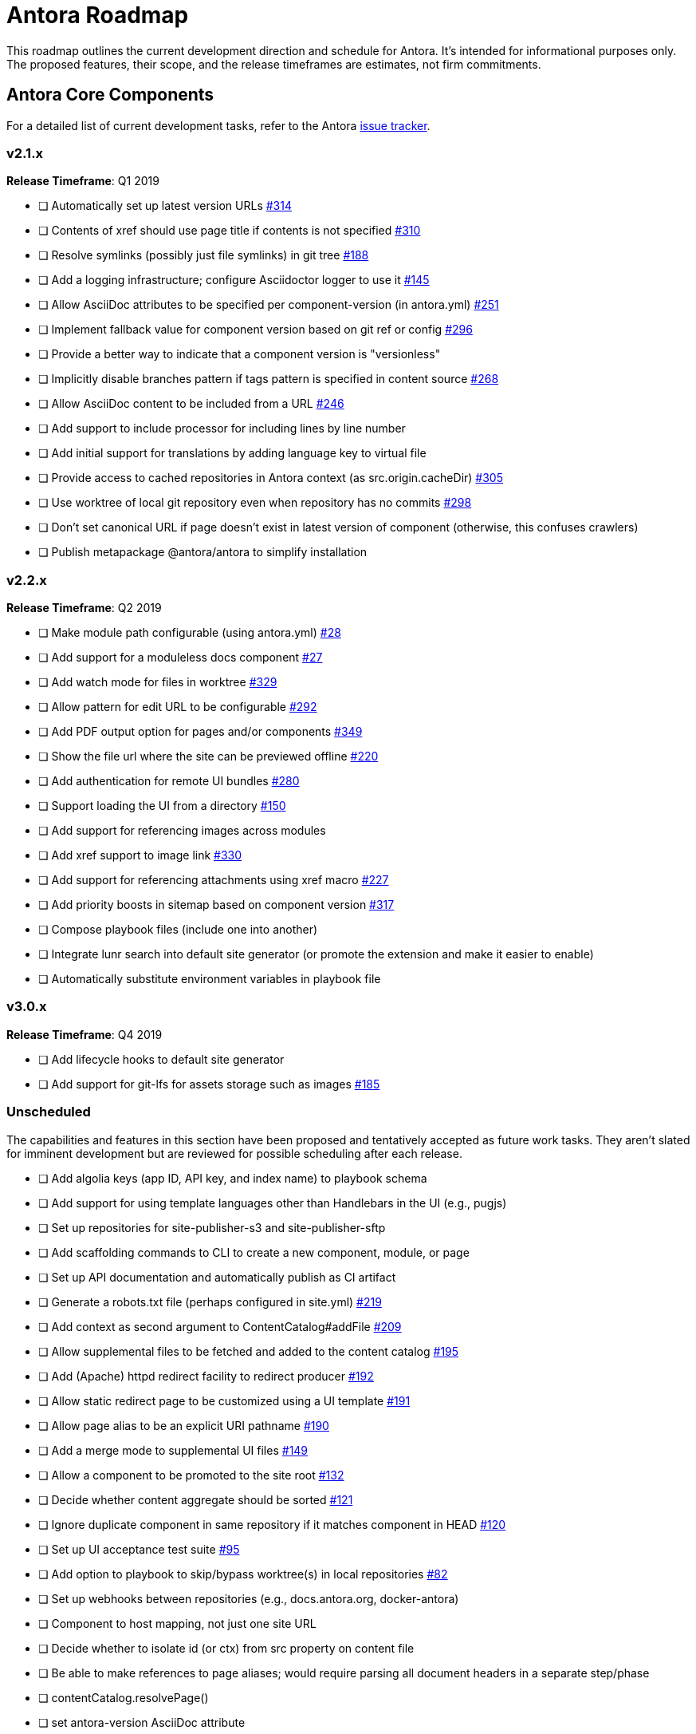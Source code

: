 = Antora Roadmap
//URLs
:url-org: https://gitlab.com/antora
:url-repo: {url-org}/antora
:url-issues: {url-repo}/issues
:url-changelog: {url-repo}/blob/master/CHANGELOG.adoc
:url-demo-issues: https://gitlab.com/groups/antora/demo/-/issues
:url-docs-site-issues: {url-org}/docs.antora.org/issues
:url-ui-repo: {url-org}/antora-ui-default
:url-ui-issues: {url-ui-repo}/issues

This roadmap outlines the current development direction and schedule for Antora.
It's intended for informational purposes only.
The proposed features, their scope, and the release timeframes are estimates, not firm commitments.

== Antora Core Components

For a detailed list of current development tasks, refer to the Antora {url-issues}[issue tracker].

=== v2.1.x

*Release Timeframe*: Q1 2019

* [ ] Automatically set up latest version URLs {url-issues}/314[#314]
* [ ] Contents of xref should use page title if contents is not specified {url-issues}/310[#310]
* [ ] Resolve symlinks (possibly just file symlinks) in git tree {url-issues}/188[#188]
* [ ] Add a logging infrastructure; configure Asciidoctor logger to use it {url-issues}/145[#145]
* [ ] Allow AsciiDoc attributes to be specified per component-version (in antora.yml) {url-issues}/251[#251]
* [ ] Implement fallback value for component version based on git ref or config {url-issues}/296[#296]
* [ ] Provide a better way to indicate that a component version is "versionless"
* [ ] Implicitly disable branches pattern if tags pattern is specified in content source {url-issues}/268[#268]
* [ ] Allow AsciiDoc content to be included from a URL {url-issues}/246[#246]
* [ ] Add support to include processor for including lines by line number
* [ ] Add initial support for translations by adding language key to virtual file
* [ ] Provide access to cached repositories in Antora context (as src.origin.cacheDir) {url-issues}/305[#305]
* [ ] Use worktree of local git repository even when repository has no commits {url-issues}/298[#298]
* [ ] Don't set canonical URL if page doesn't exist in latest version of component (otherwise, this confuses crawlers)
* [ ] Publish metapackage @antora/antora to simplify installation

=== v2.2.x

*Release Timeframe*: Q2 2019

* [ ] Make module path configurable (using antora.yml) {url-issues}/28[#28]
* [ ] Add support for a moduleless docs component {url-issues}/27[#27]
* [ ] Add watch mode for files in worktree {url-issues}/329[#329]
* [ ] Allow pattern for edit URL to be configurable {url-issues}/292[#292]
* [ ] Add PDF output option for pages and/or components {url-issues}/349[#349]
* [ ] Show the file url where the site can be previewed offline {url-issues}/220[#220]
* [ ] Add authentication for remote UI bundles {url-issues}/280[#280]
* [ ] Support loading the UI from a directory {url-issues}/150[#150]
* [ ] Add support for referencing images across modules
* [ ] Add xref support to image link {url-issues}/330[#330]
* [ ] Add support for referencing attachments using xref macro {url-issues}/227[#227]
* [ ] Add priority boosts in sitemap based on component version {url-issues}/317[#317]
* [ ] Compose playbook files (include one into another)
* [ ] Integrate lunr search into default site generator (or promote the extension and make it easier to enable)
* [ ] Automatically substitute environment variables in playbook file
//* allow a group to be defined in antora.yml
//* make all metadata from antora.yml available to model
//* allow static files in UI to be decorated with page template / access UI model

=== v3.0.x

*Release Timeframe*: Q4 2019

* [ ] Add lifecycle hooks to default site generator
* [ ] Add support for git-lfs for assets storage such as images {url-issues}/185[#185]

=== Unscheduled

The capabilities and features in this section have been proposed and tentatively accepted as future work tasks.
They aren't slated for imminent development but are reviewed for possible scheduling after each release.

* [ ] Add algolia keys (app ID, API key, and index name) to playbook schema
* [ ] Add support for using template languages other than Handlebars in the UI (e.g., pugjs)
* [ ] Set up repositories for site-publisher-s3 and site-publisher-sftp
* [ ] Add scaffolding commands to CLI to create a new component, module, or page
* [ ] Set up API documentation and automatically publish as CI artifact
* [ ] Generate a robots.txt file (perhaps configured in site.yml) {url-issues}/219[#219]
* [ ] Add context as second argument to ContentCatalog#addFile {url-issues}/209[#209]
* [ ] Allow supplemental files to be fetched and added to the content catalog {url-issues}/195[#195]
* [ ] Add (Apache) httpd redirect facility to redirect producer {url-issues}/192[#192]
* [ ] Allow static redirect page to be customized using a UI template {url-issues}/191[#191]
* [ ] Allow page alias to be an explicit URI pathname {url-issues}/190[#190]
* [ ] Add a merge mode to supplemental UI files {url-issues}/149[#149]
* [ ] Allow a component to be promoted to the site root {url-issues}/132[#132]
* [ ] Decide whether content aggregate should be sorted {url-issues}/121[#121]
* [ ] Ignore duplicate component in same repository if it matches component in HEAD {url-issues}/120[#120]
* [ ] Set up UI acceptance test suite {url-issues}/95[#95]
* [ ] Add option to playbook to skip/bypass worktree(s) in local repositories {url-issues}/82[#82]
* [ ] Set up webhooks between repositories (e.g., docs.antora.org, docker-antora)
* [ ] Component to host mapping, not just one site URL
* [ ] Decide whether to isolate id (or ctx) from src property on content file
* [ ] Be able to make references to page aliases; would require parsing all document headers in a separate step/phase
//whiteboard
* [ ] contentCatalog.resolvePage()
//whiteboard
* [ ] set antora-version AsciiDoc attribute
* [ ] Separate site publisher from providers
* [ ] Evaluate new strategies for interpreting equations (e.g., build-time conversion to SVG)

.Discussions
* Properly store generated PlantUML images directly in Antora content folder instead of output directory (Requirements: {url-issues}/189[#189])

== Antora Documentation, Demo, and Sites

For current Antora documentation tasks, see the Antora {url-issues}[issue tracker].

For current demo tasks, see the Demo materials {url-demo-issues}[issue tracker].

For current docs.antora.org tasks, see the site {url-docs-site-issues}[issue tracker].

=== v2.1.x

*Release Timeframe*: Q1 2019

* [ ] Explain how to create a partial page {url-issues}/176[#176]
* [ ] Document the `page-` attributes {url-issues}/177[#177]
* [ ] Add quick start guide {url-issues}/299[#299]
* [ ] Document how Antora selects the latest version {url-issues}/311[#311]
* [ ] Document list of environment variables as page (or as appropriate) in CLI module
// https://gitlab.com/antora/antora/issues/206#note_63768866
* [ ] Partition the CLI options into two tables, general options and generate options
* [ ] Create community participation guidelines
* [ ] Add changelog (mirror/link) to Docs
* [ ] Add contributing guide (mirror/link) to Docs
* [ ] Remove most documentation-type content from README and replace with links to the appropriate Docs pages

=== Unscheduled

.Docs
* [ ] Improve custom publish provider documentation {url-issues}/164[#164]
* [ ] Document sitemap features {url-issues}/168[#168]
* [ ] Document how to create user-defined page attributes
* [ ] Document stem functionality with common UI integration scenarios
* [ ] Document how to add MathJax integration to the UI
* [ ] Document how to integrate external Javascript files with the UI

.Sites
* [ ] Create dedicated UI project and bundle for docs.antora.org instead of using supplemental UI
* [ ] Mirror/link maintenance and bug fix priority policies on antora.org
* [ ] Mirror/link release schedule on project site

== Antora Default UI

For a detailed list of current development tasks, refer to the UI {url-ui-issues}[issue tracker].

=== v1.0.0

*Release Timeframe*: Q1 2019

* [ ] Upgrade build to Gulp 4
* [ ] Split off base UI from default UI; make default UI configurable from playbook
* [ ] Add client-side search (algolia docsearch) {url-ui-issues}/44[#44]
* [ ] Cut stable release of default UI
* [ ] Support sample content for preview pages written in AsciiDoc
* [ ] Upgrade preview site sample content {url-ui-issues}/20[#20]
//* [ ] IE 11 fixes

=== Unscheduled

* [ ] Create task list SVGs {url-ui-issues}/31[#31]
* [ ] Enable unordered list marker styles {url-ui-issues}/26[#26]
* [ ] Extract all colors into CSS variables {url-ui-issues}/18[#18]
* [ ] Allow SVGs to be embedded directly into Handlebars template
//* [ ] Improve SVG options stability
